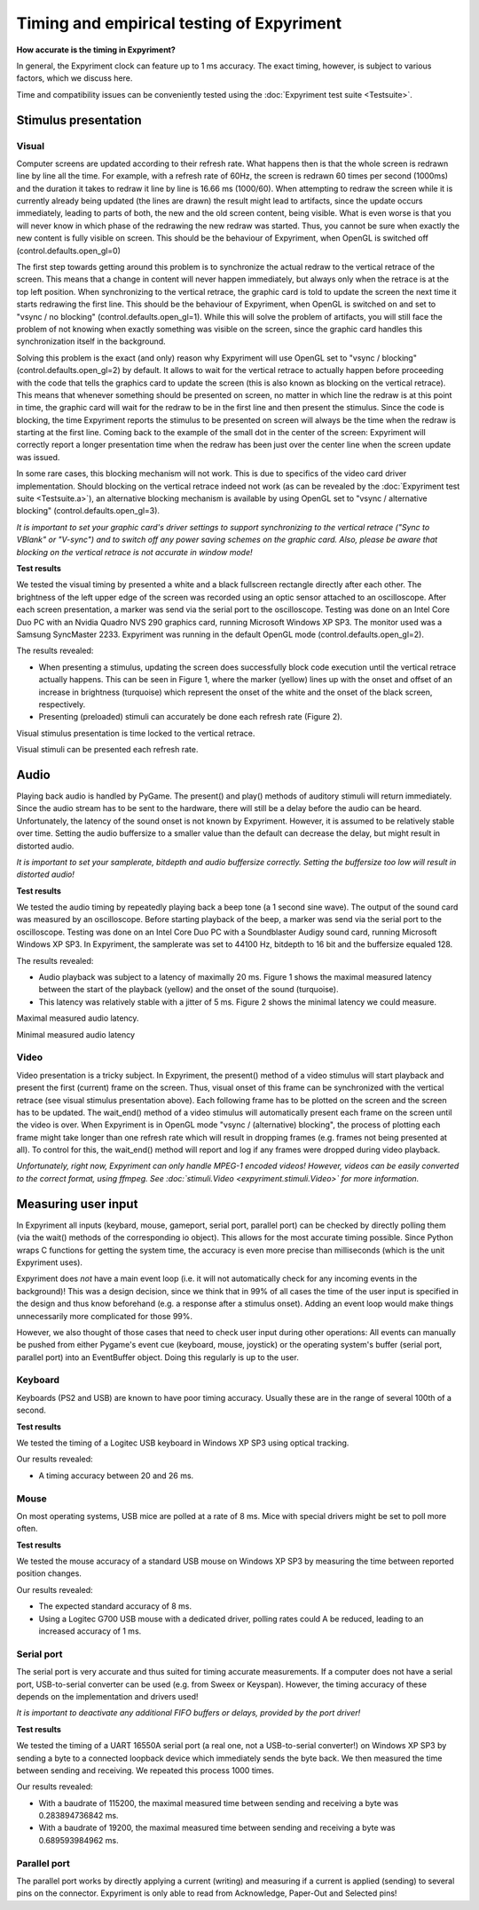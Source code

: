 Timing and empirical testing of Expyriment
==========================================

**How accurate is the timing in Expyriment?**

In general, the Expyriment clock can feature up to 1 ms accuracy. The exact 
timing, however, is subject to various factors, which we discuss here.

Time and compatibility issues can be conveniently tested using the 
:doc:`Expyriment test suite <Testsuite>`.


Stimulus presentation
---------------------

Visual
~~~~~~
Computer screens are updated according to their refresh rate. What happens then 
is that the whole screen is redrawn line by line all the time. For example, 
with a refresh rate of 60Hz, the screen is redrawn 60 times per second (1000ms) 
and the duration it takes to redraw it line by line is 16.66 ms (1000/60).
When attempting to redraw the screen while it is currently already being 
updated (the lines are drawn) the result might lead to artifacts, since the 
update occurs immediately, leading to parts of both, the new and the old screen 
content, being visible. What is even worse is that you will never know in which 
phase of the redrawing the new redraw was started. Thus, you cannot be sure 
when exactly the new content is fully visible on screen. This should be the
behaviour of Expyriment, when OpenGL is switched off
(control.defaults.open_gl=0)

The first step towards getting around this problem is to synchronize the actual 
redraw to the vertical retrace of the screen. This means that a change in 
content will never happen immediately, but always only when the retrace is at 
the top left position. When synchronizing to the vertical retrace, the graphic 
card is told to update the screen the next time it starts redrawing the first 
line. This should be the behaviour of Expyriment, when OpenGL is switched on
and set to "vsync / no blocking" (control.defaults.open_gl=1).
While this will solve the problem of artifacts, you will still face the
problem of not knowing when exactly something was visible on the screen, since
the graphic card handles this synchronization itself in the background.

Solving this problem is the exact (and only) reason why Expyriment will use
OpenGL set to "vsync / blocking" (control.defaults.open_gl=2) by default.
It allows to wait for the vertical retrace to actually happen before
proceeding with the code that tells the graphics card to update the screen
(this is also known as blocking on the vertical retrace). This means that
whenever something should be presented on screen, no matter in which line the
redraw is at this point in time, the graphic card will wait for the redraw to
be in the first line and then present the stimulus. Since the code is
blocking, the time Expyriment reports the stimulus to be presented on screen
will always be the time when the redraw is starting at the first line.
Coming back to the example of the small dot in the center of the screen:
Expyriment will correctly report a longer presentation time when the redraw
has been just over the center line when the screen update was issued.

In some rare cases, this blocking mechanism will not work. This is due to
specifics of the video card driver implementation. Should blocking on the
vertical retrace indeed not work (as can be revealed by the
:doc:`Expyriment test suite <Testsuite.a>`), an alternative blocking mechanism
is available by using OpenGL set to "vsync / alternative blocking"
(control.defaults.open_gl=3).

*It is important to set your graphic card's driver settings to support 
synchronizing to the vertical retrace ("Sync to VBlank" or "V-sync") and to 
switch off any power saving schemes on the graphic card.*
*Also, please be aware that blocking on the vertical retrace is not accurate
in window mode!*

**Test results**

We tested the visual timing by presented a white and a black fullscreen 
rectangle directly after each other. The brightness of the left upper edge of 
the screen was recorded using an optic sensor attached to an oscilloscope.  
After each screen presentation, a marker was send via the serial port to the 
oscilloscope. Testing was done on an Intel Core Duo PC with an Nvidia Quadro 
NVS 290 graphics card, running Microsoft Windows XP SP3. The monitor used was a 
Samsung SyncMaster 2233. Expyriment was running in the default OpenGL mode
(control.defaults.open_gl=2).

The results revealed:

* When presenting a stimulus, updating the screen does successfully block code 
  execution until the vertical retrace actually happens. This can be seen in 
  Figure 1, where the marker (yellow) lines up with the onset and offset of an 
  increase in brightness (turquoise) which represent the onset of the white and 
  the onset of the black screen, respectively.
* Presenting (preloaded) stimuli can accurately be done each refresh rate 
  (Figure 2).

Visual stimulus presentation is time locked to the vertical retrace.

.. image:: timing_visual1.png
   
Visual stimuli can be presented each refresh rate.

.. image:: timing_visual2.png


Audio
-----
Playing back audio is handled by PyGame. The present() and play() methods of 
auditory stimuli will return immediately. Since the audio stream has to be sent 
to the hardware, there will still be a delay before the audio can be heard.  
Unfortunately, the latency of the sound onset is not known by Expyriment.  
However, it is assumed to be relatively stable over time. Setting the audio 
buffersize to a smaller value than the default can decrease the delay, but 
might result in distorted audio.

*It is important to set your samplerate, bitdepth and audio buffersize 
correctly. Setting the buffersize too low will result in distorted audio!*

**Test results**

We tested the audio timing by repeatedly playing back a beep tone (a 1 second 
sine wave). The output of the sound card was measured by an oscilloscope.  
Before starting playback of the beep, a marker was send via the serial port to 
the oscilloscope.  Testing was done on an Intel Core Duo PC with a Soundblaster 
Audigy sound card, running Microsoft Windows XP SP3. In Expyriment, the 
samplerate was set to 44100 Hz, bitdepth to 16 bit and the buffersize equaled 128.

The results revealed:

* Audio playback was subject to a latency of maximally 20 ms. Figure 1 shows 
  the maximal measured latency between the start of the playback (yellow) and 
  the onset of the sound (turquoise).
* This latency was relatively stable with a jitter of 5 ms. Figure 2 shows the 
  minimal latency we could measure.

Maximal measured audio latency.

.. image:: timing_audio2.png

Minimal measured audio latency

.. image:: timing_audio1.png

Video
~~~~~

Video presentation is a tricky subject. In Expyriment, the present() method of 
a video stimulus will start playback and present the first (current) frame on 
the screen. Thus, visual onset of this frame can be synchronized with the
vertical retrace (see visual stimulus presentation above). Each following frame 
has to be plotted on the screen and the screen has to be updated. The 
wait_end() method of a video stimulus will automatically present each frame on 
the screen until the video is over. When Expyriment is in OpenGL mode "vsync /
(alternative) blocking", the process of plotting each frame might take longer
than one refresh rate which will result in dropping frames (e.g. frames not
being presented at all). To control for this, the wait_end() method will
report and log if any frames were dropped during video playback.

*Unfortunately, right now, Expyriment can only handle MPEG-1 encoded videos!*
*However, videos can be easily converted to the correct format, using ffmpeg.*
*See :doc:`stimuli.Video <expyriment.stimuli.Video>` for more information.*

Measuring user input
--------------------

In Expyriment all inputs (keybard, mouse, gameport, serial port, parallel port) 
can be checked by directly polling them (via the wait() methods of the 
corresponding io object). This allows for the most accurate timing possible.  
Since Python wraps C functions for getting the system time, the accuracy is 
even more precise than milliseconds (which is the unit Expyriment uses).

Expyriment does *not* have a main event loop (i.e. it will not automatically 
check for any incoming events in the background)! This was a design decision, 
since we think that in 99% of all cases the time of the user input is specified 
in the design and thus know beforehand (e.g. a response after a stimulus 
onset). Adding an event loop would make things unnecessarily more complicated 
for those 99%.

However, we also thought of those cases that need to check user input during 
other operations: All events can manually be pushed from either Pygame's event 
cue (keyboard, mouse, joystick) or the operating system's buffer (serial port, 
parallel port) into an EventBuffer object. Doing this regularly is up to the 
user.

Keyboard
~~~~~~~~
Keyboards (PS2 and USB) are known to have poor timing accuracy. Usually these 
are in the range of several 100th of a second.

**Test results**

We tested the timing of a Logitec USB keyboard in Windows XP SP3 using optical 
tracking.  

Our results revealed:

* A timing accuracy between 20 and 26 ms.

Mouse
~~~~~
On most operating systems, USB mice are polled at a rate of 8 ms. Mice with 
special drivers might be set to poll more often.

**Test results**

We tested the mouse accuracy of a standard USB mouse on Windows XP SP3 by 
measuring the time between reported position changes.

Our results revealed:

* The expected standard accuracy of 8 ms.
* Using a Logitec G700 USB mouse with a dedicated driver, polling rates could A  
  be reduced, leading to an increased accuracy of 1 ms.

Serial port
~~~~~~~~~~~
The serial port is very accurate and thus suited for timing accurate 
measurements. If a computer does not have a serial port, USB-to-serial 
converter can be used (e.g. from Sweex or Keyspan). However, the timing 
accuracy of these depends on the implementation and drivers used!

*It is important to deactivate any additional FIFO buffers or delays, provided 
by the port driver!*

**Test results**

We tested the timing of a UART 16550A serial port (a real one, not a 
USB-to-serial converter!) on Windows XP SP3 by sending a byte to a connected 
loopback device which immediately sends the byte back. We then measured the 
time between sending and receiving. We repeated this process 1000 times.

Our results revealed:

* With a baudrate of 115200, the maximal measured time between sending and 
  receiving a byte was 0.283894736842 ms.
* With a baudrate of 19200, the maximal measured time between sending and 
  receiving a byte was 0.689593984962 ms.

Parallel port
~~~~~~~~~~~~~
The parallel port works by directly applying a current (writing) and measuring 
if a current is applied (sending) to several pins on the connector. Expyriment 
is only able to read from Acknowledge, Paper-Out and Selected pins!

